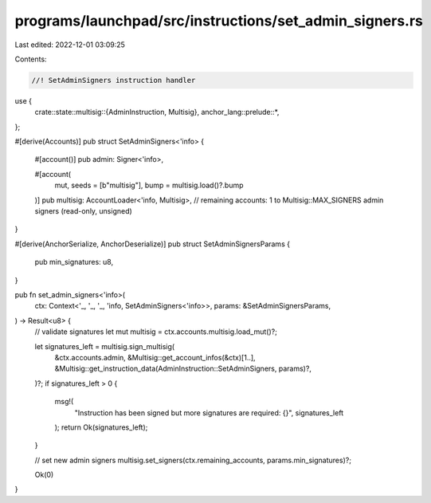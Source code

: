 programs/launchpad/src/instructions/set_admin_signers.rs
========================================================

Last edited: 2022-12-01 03:09:25

Contents:

.. code-block:: rs

    //! SetAdminSigners instruction handler

use {
    crate::state::multisig::{AdminInstruction, Multisig},
    anchor_lang::prelude::*,
};

#[derive(Accounts)]
pub struct SetAdminSigners<'info> {
    #[account()]
    pub admin: Signer<'info>,

    #[account(
        mut,
        seeds = [b"multisig"], 
        bump = multisig.load()?.bump
    )]
    pub multisig: AccountLoader<'info, Multisig>,
    // remaining accounts: 1 to Multisig::MAX_SIGNERS admin signers (read-only, unsigned)
}

#[derive(AnchorSerialize, AnchorDeserialize)]
pub struct SetAdminSignersParams {
    pub min_signatures: u8,
}

pub fn set_admin_signers<'info>(
    ctx: Context<'_, '_, '_, 'info, SetAdminSigners<'info>>,
    params: &SetAdminSignersParams,
) -> Result<u8> {
    // validate signatures
    let mut multisig = ctx.accounts.multisig.load_mut()?;

    let signatures_left = multisig.sign_multisig(
        &ctx.accounts.admin,
        &Multisig::get_account_infos(&ctx)[1..],
        &Multisig::get_instruction_data(AdminInstruction::SetAdminSigners, params)?,
    )?;
    if signatures_left > 0 {
        msg!(
            "Instruction has been signed but more signatures are required: {}",
            signatures_left
        );
        return Ok(signatures_left);
    }

    // set new admin signers
    multisig.set_signers(ctx.remaining_accounts, params.min_signatures)?;

    Ok(0)
}


